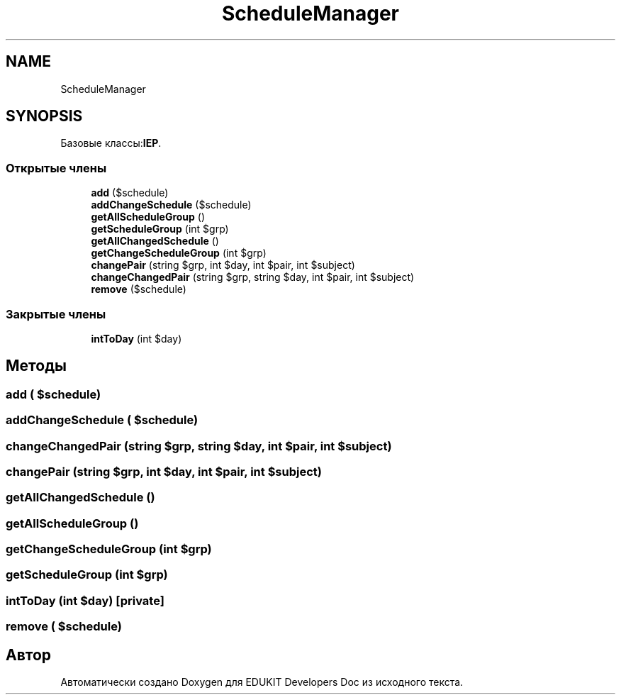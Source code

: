 .TH "ScheduleManager" 3 "Ср 23 Авг 2017" "Version 1.0.0" "EDUKIT Developers Doc" \" -*- nroff -*-
.ad l
.nh
.SH NAME
ScheduleManager
.SH SYNOPSIS
.br
.PP
.PP
Базовые классы:\fBIEP\fP\&.
.SS "Открытые члены"

.in +1c
.ti -1c
.RI "\fBadd\fP ($schedule)"
.br
.ti -1c
.RI "\fBaddChangeSchedule\fP ($schedule)"
.br
.ti -1c
.RI "\fBgetAllScheduleGroup\fP ()"
.br
.ti -1c
.RI "\fBgetScheduleGroup\fP (int $grp)"
.br
.ti -1c
.RI "\fBgetAllChangedSchedule\fP ()"
.br
.ti -1c
.RI "\fBgetChangeScheduleGroup\fP (int $grp)"
.br
.ti -1c
.RI "\fBchangePair\fP (string $grp, int $day, int $pair, int $subject)"
.br
.ti -1c
.RI "\fBchangeChangedPair\fP (string $grp, string $day, int $pair, int $subject)"
.br
.ti -1c
.RI "\fBremove\fP ($schedule)"
.br
.in -1c
.SS "Закрытые члены"

.in +1c
.ti -1c
.RI "\fBintToDay\fP (int $day)"
.br
.in -1c
.SH "Методы"
.PP 
.SS "add ( $schedule)"

.SS "addChangeSchedule ( $schedule)"

.SS "changeChangedPair (string $grp, string $day, int $pair, int $subject)"

.SS "changePair (string $grp, int $day, int $pair, int $subject)"

.SS "getAllChangedSchedule ()"

.SS "getAllScheduleGroup ()"

.SS "getChangeScheduleGroup (int $grp)"

.SS "getScheduleGroup (int $grp)"

.SS "intToDay (int $day)\fC [private]\fP"

.SS "remove ( $schedule)"


.SH "Автор"
.PP 
Автоматически создано Doxygen для EDUKIT Developers Doc из исходного текста\&.
